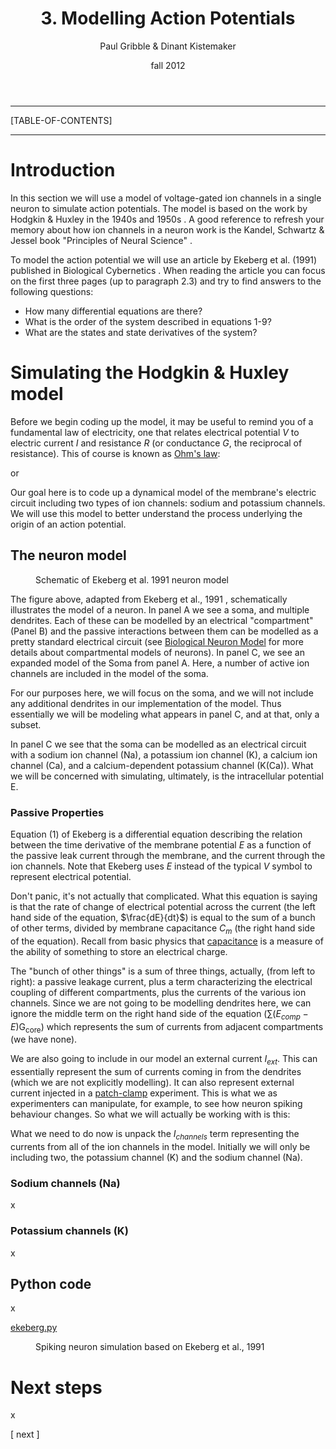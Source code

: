 #+STARTUP: showall

#+TITLE:     3. Modelling Action Potentials
#+AUTHOR:    Paul Gribble & Dinant Kistemaker
#+EMAIL:     paul@gribblelab.org
#+DATE:      fall 2012
#+LINK_UP: http://www.gribblelab.org/compneuro/2_Modelling_Dynamical_Systems.html
#+LINK_HOME: http://www.gribblelab.org/compneuro/index.html
#+BIBLIOGRAPHY: refs plain option:-d limit:t

-----
[TABLE-OF-CONTENTS]
-----

* Introduction

In this section we will use a model of voltage-gated ion channels in a
single neuron to simulate action potentials. The model is based on the
work by Hodgkin & Huxley in the 1940s and 1950s
\cite{HH1952,HH1990}. A good reference to refresh your memory about
how ion channels in a neuron work is the Kandel, Schwartz & Jessel
book "Principles of Neural Science" \cite{kandel2000principles}.

To model the action potential we will use an article by Ekeberg et              
al. (1991) published in Biological Cybernetics
\cite{ekeberg1991}. When reading the article you can focus on the
first three pages (up to paragraph 2.3) and try to find answers to the
following questions:

- How many differential equations are there?
- What is the order of the system described in equations 1-9?
- What are the states and state derivatives of the system?

* Simulating the Hodgkin & Huxley model

Before we begin coding up the model, it may be useful to remind you of
a fundamental law of electricity, one that relates electrical
potential $V$ to electric current $I$ and resistance $R$ (or
conductance $G$, the reciprocal of resistance). This of course is
known as [[http://en.wikipedia.org/wiki/Ohm's_law][Ohm's law]]:

\begin{equation}
V = IR
\end{equation}

or 

\begin{equation}
V = \frac{I}{G}
\end{equation}

Our goal here is to code up a dynamical model of the membrane's
electric circuit including two types of ion channels: sodium and
potassium channels. We will use this model to better understand the
process underlying the origin of an action potential.

** The neuron model

#+ATTR_HTML: width="400px" align="center"
#+CAPTION: Schematic of Ekeberg et al. 1991 neuron model
[[file:figs/ekeberg_fig1.png]]

The figure above, adapted from Ekeberg et al., 1991
\cite{ekeberg1991}, schematically illustrates the model of a
neuron. In panel A we see a soma, and multiple dendrites. Each of
these can be modelled by an electrical "compartment" (Panel B) and the
passive interactions between them can be modelled as a pretty standard
electrical circuit (see [[http://en.wikipedia.org/wiki/Biological_neuron_model][Biological Neuron Model]] for more details about
compartmental models of neurons). In panel C, we see an expanded model
of the Soma from panel A. Here, a number of active ion channels are
included in the model of the soma.

For our purposes here, we will focus on the soma, and we will not
include any additional dendrites in our implementation of the
model. Thus essentially we will be modeling what appears in panel C,
and at that, only a subset.

In panel C we see that the soma can be modelled as an electrical
circuit with a sodium ion channel (Na), a potassium ion channel (K), a
calcium ion channel (Ca), and a calcium-dependent potassium channel
(K(Ca)). What we will be concerned with simulating, ultimately, is the
intracellular potential E.

*** Passive Properties

Equation (1) of Ekeberg is a differential equation describing the
relation between the time derivative of the membrane potential $E$ as
a function of the passive leak current through the membrane, and the
current through the ion channels. Note that Ekeberg uses $E$ instead
of the typical $V$ symbol to represent electrical potential.

\begin{equation}
\frac{dE}{dt} = \frac{(E_{leak}-E)G_{m} + \sum{\left(E_{comp}-E\right)}G_{core} + I_{channels}}{C_{m}}
\end{equation}

Don't panic, it's not actually that complicated. What this equation is
saying is that the rate of change of electrical potential across the
current (the left hand side of the equation, $\frac{dE}{dt}$) is equal
to the sum of a bunch of other terms, divided by membrane capacitance
$C_{m}$ (the right hand side of the equation). Recall from basic
physics that [[http://en.wikipedia.org/wiki/Capacitance][capacitance]] is a measure of the ability of something to
store an electrical charge.

The "bunch of other things" is a sum of three things, actually, (from
left to right): a passive leakage current, plus a term characterizing
the electrical coupling of different compartments, plus the currents
of the various ion channels. Since we are not going to be modelling
dendrites here, we can ignore the middle term on the right hand side
of the equation (\sum{\left(E_{comp}-E\right)}G_{core}) which
represents the sum of currents from adjacent compartments (we have
none).

We are also going to include in our model an external current
$I_{ext}$. This can essentially represent the sum of currents coming
in from the dendrites (which we are not explicitly modelling). It can
also represent external current injected in a [[http://en.wikipedia.org/wiki/Patch_clamp][patch-clamp]]
experiment. This is what we as experimenters can manipulate, for
example, to see how neuron spiking behaviour changes. So what we will
actually be working with is this:

\begin{equation}
\frac{dE}{dt} = \frac{(E_{leak}-E)G_{m} + I_{channels} + I_{ext}}{C_{m}}
\end{equation}

What we need to do now is unpack the $I_{channels}$ term representing
the currents from all of the ion channels in the model. Initially we
will only be including two, the potassium channel (K) and the sodium
channel (Na).

*** Sodium channels (Na)

x

*** Potassium channels (K)

x

** Python code

x

[[file:code/ekeberg.py][ekeberg.py]]

#+ATTR_HTML: width="600px" align="center"
#+CAPTION: Spiking neuron simulation based on Ekeberg et al., 1991
[[file:figs/ekeberg1.png]]



* Next steps

x

[ next ]
